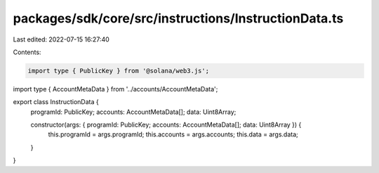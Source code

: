 packages/sdk/core/src/instructions/InstructionData.ts
=====================================================

Last edited: 2022-07-15 16:27:40

Contents:

.. code-block:: ts

    import type { PublicKey } from '@solana/web3.js';

import type { AccountMetaData } from '../accounts/AccountMetaData';

export class InstructionData {
  programId: PublicKey;
  accounts: AccountMetaData[];
  data: Uint8Array;

  constructor(args: { programId: PublicKey; accounts: AccountMetaData[]; data: Uint8Array }) {
    this.programId = args.programId;
    this.accounts = args.accounts;
    this.data = args.data;
  }
}


